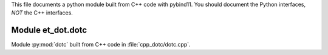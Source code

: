 This file documents a python module built from C++ code with pybind11.
You should document the Python interfaces, *NOT* the C++ interfaces.

Module et_dot.dotc
*********************************************************************

Module :py:mod:`dotc` built from C++ code in :file:`cpp_dotc/dotc.cpp`.

.. function:: add(x,y,z)
   :module: et_dot.dotc
   
   Compute the sum of *x* and *y* and store the result in *z* (overwrite).

   :param x: 1D Numpy array with ``dtype=numpy.float64`` (input)
   :param y: 1D Numpy array with ``dtype=numpy.float64`` (input)
   :param z: 1D Numpy array with ``dtype=numpy.float64`` (output)
   